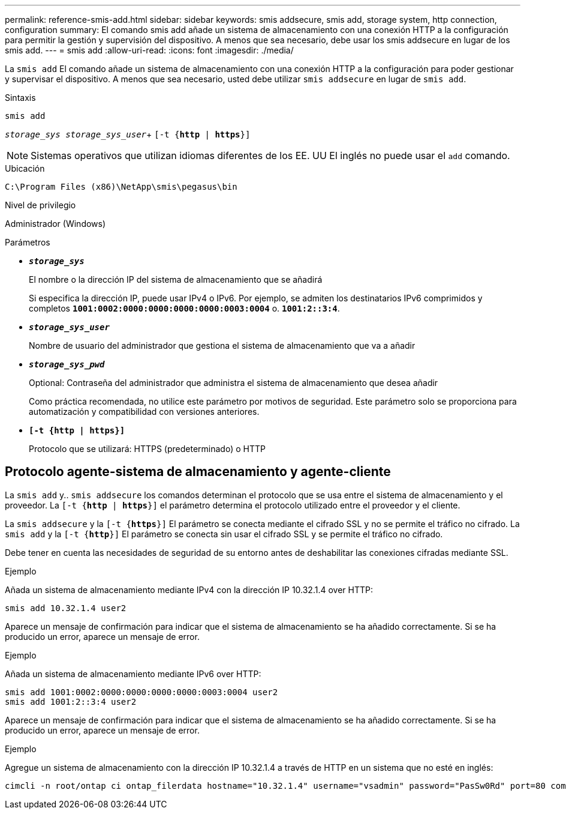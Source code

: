 ---
permalink: reference-smis-add.html 
sidebar: sidebar 
keywords: smis addsecure, smis add, storage system, http connection, configuration 
summary: El comando smis add añade un sistema de almacenamiento con una conexión HTTP a la configuración para permitir la gestión y supervisión del dispositivo. A menos que sea necesario, debe usar los smis addsecure en lugar de los smis add. 
---
= smis add
:allow-uri-read: 
:icons: font
:imagesdir: ./media/


[role="lead"]
La `smis add` El comando añade un sistema de almacenamiento con una conexión HTTP a la configuración para poder gestionar y supervisar el dispositivo. A menos que sea necesario, usted debe utilizar `smis addsecure` en lugar de `smis add`.

.Sintaxis
`smis add`

`_storage_sys storage_sys_user_`+
`[-t {*http* | *https*}]`

[NOTE]
====
Sistemas operativos que utilizan idiomas diferentes de los EE. UU El inglés no puede usar el `add` comando.

====
.Ubicación
`C:\Program Files (x86)\NetApp\smis\pegasus\bin`

.Nivel de privilegio
Administrador (Windows)

.Parámetros
* `*_storage_sys_*`
+
El nombre o la dirección IP del sistema de almacenamiento que se añadirá

+
Si especifica la dirección IP, puede usar IPv4 o IPv6. Por ejemplo, se admiten los destinatarios IPv6 comprimidos y completos `*1001:0002:0000:0000:0000:0000:0003:0004*` o. `*1001:2::3:4*`.

* `*_storage_sys_user_*`
+
Nombre de usuario del administrador que gestiona el sistema de almacenamiento que va a añadir

* `*_storage_sys_pwd_*`
+
Optional: Contraseña del administrador que administra el sistema de almacenamiento que desea añadir

+
Como práctica recomendada, no utilice este parámetro por motivos de seguridad. Este parámetro solo se proporciona para automatización y compatibilidad con versiones anteriores.

* `*[-t {http | https}]*`
+
Protocolo que se utilizará: HTTPS (predeterminado) o HTTP





== Protocolo agente-sistema de almacenamiento y agente-cliente

La `smis add` y.. `smis addsecure` los comandos determinan el protocolo que se usa entre el sistema de almacenamiento y el proveedor. La `[-t {*http* | *https*}]` el parámetro determina el protocolo utilizado entre el proveedor y el cliente.

La `smis addsecure` y la `[-t {*https*}]` El parámetro se conecta mediante el cifrado SSL y no se permite el tráfico no cifrado. La `smis add` y la `[-t {*http*}]` El parámetro se conecta sin usar el cifrado SSL y se permite el tráfico no cifrado.

Debe tener en cuenta las necesidades de seguridad de su entorno antes de deshabilitar las conexiones cifradas mediante SSL.

.Ejemplo
Añada un sistema de almacenamiento mediante IPv4 con la dirección IP 10.32.1.4 over HTTP:

[listing]
----
smis add 10.32.1.4 user2
----
Aparece un mensaje de confirmación para indicar que el sistema de almacenamiento se ha añadido correctamente. Si se ha producido un error, aparece un mensaje de error.

.Ejemplo
Añada un sistema de almacenamiento mediante IPv6 over HTTP:

[listing]
----
smis add 1001:0002:0000:0000:0000:0000:0003:0004 user2
smis add 1001:2::3:4 user2
----
Aparece un mensaje de confirmación para indicar que el sistema de almacenamiento se ha añadido correctamente. Si se ha producido un error, aparece un mensaje de error.

.Ejemplo
Agregue un sistema de almacenamiento con la dirección IP 10.32.1.4 a través de HTTP en un sistema que no esté en inglés:

[listing]
----
cimcli -n root/ontap ci ontap_filerdata hostname="10.32.1.4" username="vsadmin" password="PasSw0Rd" port=80 comMechanism="HTTP" --timeout 180
----
